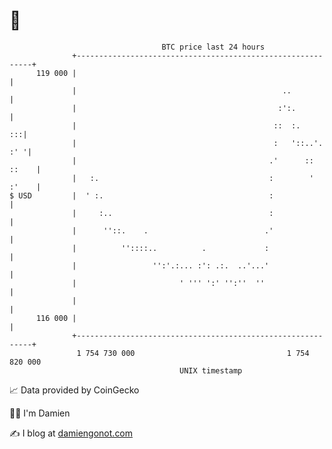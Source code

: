* 👋

#+begin_example
                                     BTC price last 24 hours                    
                 +------------------------------------------------------------+ 
         119 000 |                                                            | 
                 |                                              ..            | 
                 |                                             :':.           | 
                 |                                            ::  :.       :::| 
                 |                                            :   '::..'. :' '| 
                 |                                           .'      :: ::    | 
                 |   :.                                      :        ' :'    | 
   $ USD         |  ' :.                                     :                | 
                 |     :..                                   :                | 
                 |      ''::.    .                          .'                | 
                 |          ''::::..          .             :                 | 
                 |                 '':'.:... :': .:.  ..'...'                 | 
                 |                       ' ''' ':' '':''  ''                  | 
                 |                                                            | 
         116 000 |                                                            | 
                 +------------------------------------------------------------+ 
                  1 754 730 000                                  1 754 820 000  
                                         UNIX timestamp                         
#+end_example
📈 Data provided by CoinGecko

🧑‍💻 I'm Damien

✍️ I blog at [[https://www.damiengonot.com][damiengonot.com]]
